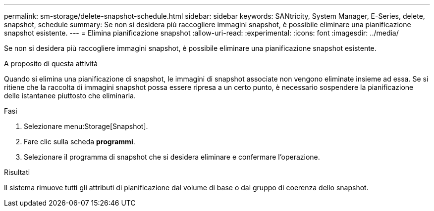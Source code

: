 ---
permalink: sm-storage/delete-snapshot-schedule.html 
sidebar: sidebar 
keywords: SANtricity, System Manager, E-Series, delete, snapshot, schedule 
summary: Se non si desidera più raccogliere immagini snapshot, è possibile eliminare una pianificazione snapshot esistente. 
---
= Elimina pianificazione snapshot
:allow-uri-read: 
:experimental: 
:icons: font
:imagesdir: ../media/


[role="lead"]
Se non si desidera più raccogliere immagini snapshot, è possibile eliminare una pianificazione snapshot esistente.

.A proposito di questa attività
Quando si elimina una pianificazione di snapshot, le immagini di snapshot associate non vengono eliminate insieme ad essa. Se si ritiene che la raccolta di immagini snapshot possa essere ripresa a un certo punto, è necessario sospendere la pianificazione delle istantanee piuttosto che eliminarla.

.Fasi
. Selezionare menu:Storage[Snapshot].
. Fare clic sulla scheda *programmi*.
. Selezionare il programma di snapshot che si desidera eliminare e confermare l'operazione.


.Risultati
Il sistema rimuove tutti gli attributi di pianificazione dal volume di base o dal gruppo di coerenza dello snapshot.
